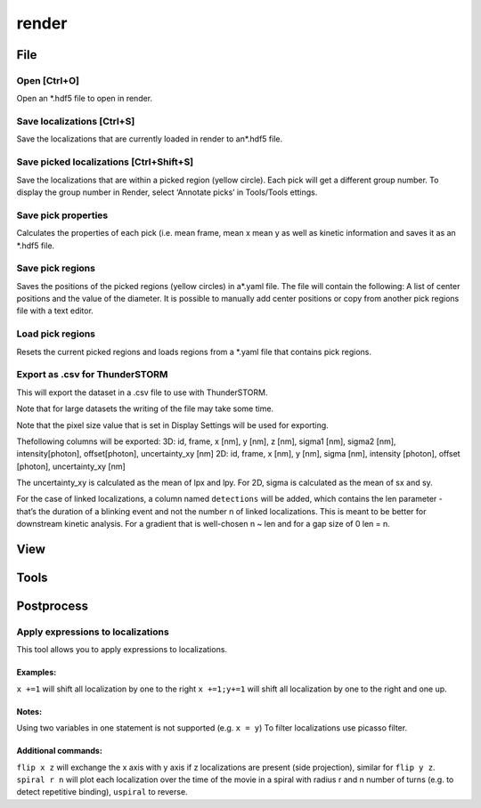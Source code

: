 render
======

File
----

Open [Ctrl+O]
~~~~~~~~~~~~~

Open an *.hdf5 file to open in render.

Save localizations [Ctrl+S]
~~~~~~~~~~~~~~~~~~~~~~~~~~~
Save the localizations that are currently loaded in render to an*.hdf5 file. 

Save picked localizations [Ctrl+Shift+S]
~~~~~~~~~~~~~~~~~~~~~~~~~~~~~~~~~~~~~~~~
Save the localizations that are within a picked region (yellow circle). Each pick will get a different group number. To display the group number in Render, select ‘Annotate picks’ in Tools/Tools ettings.

Save pick properties
~~~~~~~~~~~~~~~~~~~~
Calculates the properties of each pick (i.e. mean frame, mean x mean y as well as kinetic information and saves it as an *.hdf5 file.

Save pick regions
~~~~~~~~~~~~~~~~~
Saves the positions of the picked regions (yellow circles) in a*.yaml file. The file will contain the following: A list of center positions and the value of the diameter. It is possible to manually add center positions or copy from another pick regions file with a text editor.

Load pick regions
~~~~~~~~~~~~~~~~~
Resets the current picked regions and loads regions from a \*.yaml file that contains pick regions.

Export as .csv for ThunderSTORM
~~~~~~~~~~~~~~~~~~~~~~~~~~~~~~~

This will export the dataset in a .csv file to use with ThunderSTORM.

Note that for large datasets the writing of the file may take some time.

Note that the pixel size value that is set in Display Settings will be
used for exporting.

Thefollowing columns will be exported:
3D: id, frame, x [nm], y [nm], z [nm], sigma1 [nm], sigma2 [nm], intensity[photon], offset[photon], uncertainty_xy [nm] 
2D: id, frame, x [nm], y [nm], sigma [nm], intensity [photon], offset [photon], uncertainty_xy [nm]

The uncertainty_xy is calculated as the mean of lpx and lpy. For 2D, sigma is calculated as the mean of sx and sy.

For the case of linked localizations, a column named ``detections`` will be added, which contains the len parameter - that’s the duration of a blinking event and not the number n of linked localizations. This is meant to be better for downstream kinetic analysis. For a gradient that is well-chosen n ~ len and for a gap size of 0 len = n.

View
----

Tools
-----

Postprocess
-----------

Apply expressions to localizations
~~~~~~~~~~~~~~~~~~~~~~~~~~~~~~~~~~

This tool allows you to apply expressions to localizations.

Examples:
^^^^^^^^^
``x +=1`` will shift all localization by one to the right
``x +=1;y+=1`` will shift all localization by one to the right and one up.

Notes:
^^^^^^
Using two variables in one statement is not supported (e.g. ``x = y``) To filter localizations use picasso filter.

Additional commands:
^^^^^^^^^^^^^^^^^^^^
``flip x z`` will exchange the x axis with y axis if z localizations are present (side projection), similar for ``flip y z``.
``spiral r n`` will plot each localization over the time of the movie in a spiral with radius r and n number of turns (e.g. to detect repetitive binding), ``uspiral`` to reverse.